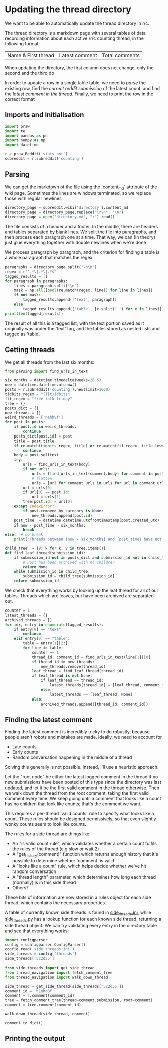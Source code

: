 #+PROPERTY: header-args:jupyter-python  :session py
#+PROPERTY: header-args    :pandoc t

* Updating the thread directory
We want to be able to automatically update the thread directory in r/c.

The thread directory is a markdown page with several tables of data recording information about each active /r/c counting thread, in the following format:

| Name & First thread | Latest comment | Total comments |

When updating the directory, the first column does not change, only the second and the third do

In order to update a row in a single table table, we need to [[Parsing][parse]] the existing row, find the [[Getting threads][correct reddit submission]] of the latest count, and find the [[Finding the latest comment][latest comment in the thread]]. Finally, we need to print the row in the correct format

** Imports and initialisation
#+begin_src jupyter-python
  import praw
  import re
  import pandas as pd
  import numpy as np
  import datetime
  
  r = praw.Reddit('stats_bot')
  subreddit = r.subreddit('counting')
#+end_src

** Parsing
We can get the markdown of the file using the `content_md` attribute of the wiki page. Sometimes the lines are windows terminated, so we replace those with regular newlines
#+begin_src jupyter-python
  directory_page = subreddit.wiki['directory'].content_md
  directory_page = directory_page.replace("\r\n", "\n")
  directory_page = open("directory.md", "r").read()
  
#+end_src

The file consists of a header and a footer. In the middle, there are headers and tables separated by blank lines. We split the file into paragraphs, and then process each paragraph one at a time. That way, we can (In theory) just glue everything together with double newlines when we're done

We process paragraph by paragraph, and the criterion for finding a table is a whole paragraph that matches the regex.
#+begin_src jupyter-python
  paragraphs = directory_page.split("\n\n")
  regex = r"^.*\|.*\|.*$"
  tagged_results = []
  for paragraph in paragraphs:
      lines = paragraph.split("\n")
      mask = np.all([bool(re.match(regex, line)) for line in lines])
      if not mask:
          tagged_results.append(['text', paragraph])
      else:
          tagged_results.append(['table', [x.split('|') for x in lines]])
  print(len(tagged_results))
  
        #+end_src
The result of all this is a tagged list, with the text portion saved as it originally was under the 'text' tag, and the tables stored as nested lists and tagged as 'table'.
** Getting threads
We get all threads from the last six months:

#+begin_src jupyter-python
  from parsing import find_urls_in_text
  
  six_months = datetime.timedelta(weeks=26.5)
  now = datetime.datetime.utcnow()
  posts = r.subreddit('counting').new(limit=1000)
  tidbits_regex = "(T|t)idbits"
  ftf_regex = "free talk friday"
  tree = {}
  posts_dict = {}
  new_threads = []
  weird_threads = ['nehhvf']
  for post in posts:
      if post.id in weird_threads:
          continue
      posts_dict[post.id] = post
      title = post.title
      if re.match(tidbits_regex, title) or re.match(ftf_regex, title.lower()):
          continue
      body = post.selftext
      try:
          urls = find_urls_in_text(body)
          if not urls:
              urls = [find_urls_in_text(comment.body) for comment in post.comments]
              # flatten
              urls = [url for comment_urls in urls for url in comment_urls]
          url = urls[0]
          if url[0] == post.id:
              url = urls[1]
          tree[post.id] = url[0]
      except IndexError:
          if post.removed_by_category is None:
              new_threads.append(post.id)
      post_time  = datetime.datetime.utcfromtimestamp(post.created_utc)
      if now - post_time > six_months:
          break
  else:  # no break
      print('Threads between {now - six_months} and {post_time} have not been collected')
  
#+end_src

#+begin_src jupyter-python
  child_tree  = {v: k for k, v in tree.items()}
  def find_leaf_thread(submission_id):
      if submission_id not in posts_dict and submission_id not in child_tree:
          # Post has been archived with no children
          return None
      while submission_id in child_tree:
          submission_id = child_tree[submission_id]
      return submission_id
  
#+end_src
We check that everything works by looking up the leaf thread for all of our tables. Threads which are leaves, but have been archived are separated out.

#+begin_src jupyter-python
  counter = 1
  latest_threads = {}
  archived_threads = []
  for idx, entry in enumerate(tagged_results):
      if entry[0] == "text":
          continue
      elif entry[0] == "table":
          table = entry[1][2:]
          for line in table:
              counter += 1
              thread_id, comment_id = find_urls_in_text(line[1])[0]
              if thread_id in new_threads:
                  new_threads.remove(thread_id)
              leaf_thread = find_leaf_thread(thread_id)
              if leaf_thread is not None:
                  if leaf_thread == thread_id:
                      latest_threads[thread_id] = [leaf_thread, comment_id]
                  else:
                      latest_threads == [leaf_thread, None]
              else:
                  archived_threads.append([thread_id, comment_id])
#+end_src

** Finding the latest comment
Finding the latest comment is incredibly tricky to do robustly, because people aren't robots and mistakes are made. Ideally, we need to account for

- Late counts
- Early counts
- Random conversation happening in the middle of a thread

Solving this generally is not possible. Instead, I'll use a heuristic approach.

Let the "root node" be either the latest logged comment in the thread if no new submissions have been posted of this type since the directory was last updated, and let it be the first valid comment in the thread otherwise. Then we walk down the thread from the root comment, taking the first valid comment every time. We keep going until a comment that looks like a count has no children that look like counts; that's the comment we want.  

This requires a per-thread `valid counts` rule to specify what looks like a count. These rules should be designed permissively, so that even slightly wonky counts seem to look like counts.

The rules for a side thread are things like:

- An "is valid count rule", which validates whether a certain count fulfils the rules of the thread (e.g slow or wait 2)
- A "get_history(comment)" function which returns enough history that it's possible to determine whether `comment` is valid
- A "looks like a count" rule, which helps decide whether we've hit random conversation
- A "thread length" parameter, which determines how long each thread (normally) is in this side thread
- Others?

These bits of information are now stored in a rules object for each side thread, which contains the necessary properties.

A table of currently known side threads is found in [[file:side_threads.ini][side_threads.ini]], while [[file:side_threads.py][side_threads.py]] has a lookup function for each known side thread, returning a side thread object. We can try validating every entry in the directory table and see that everything works:
#+begin_src jupyter-python
  import configparser
  config = configparser.ConfigParser()
  config.read('side_threads.ini')
  side_threads = config['threads']
  side_threads['5c2d55']

#+end_src

#+begin_src jupyter-python
  from side_threads import get_side_thread
  from thread_navigation import fetch_comment_tree
  from thread_navigation import walk_down_thread

  side_thread = get_side_thread(side_threads['5c2d55'])
  comment_id = 'h1ehq8f'
  comment = r.comment(comment_id)
  tree = fetch_comment_tree(thread=comment.submission, root=comment)
  comment = tree.comment(comment_id)

  walk_down_thread(side_thread, comment)

#+end_src
#+begin_src jupyter-python
comment.to_dict()
#+end_src

** Printing the output


